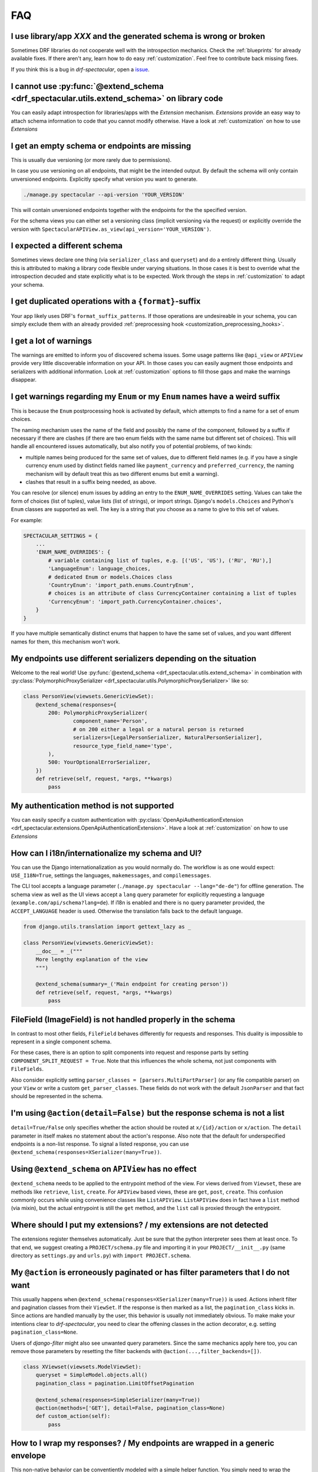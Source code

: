 FAQ
===

I use library/app *XXX* and the generated schema is wrong or broken
-------------------------------------------------------------------

Sometimes DRF libraries do not cooperate well with the introspection mechanics.
Check the :ref:`blueprints` for already available fixes. If there aren't any,
learn how to do easy :ref:`customization`. Feel free to contribute back missing fixes.

If you think this is a bug in *drf-spectacular*, open a
`issue <https://github.com/tfranzel/drf-spectacular/issues>`_.

I cannot use :py:func:`@extend_schema <drf_spectacular.utils.extend_schema>` on library code
--------------------------------------------------------------------------------------------

You can easily adapt introspection for libraries/apps with the *Extension* mechanism.
*Extensions* provide an easy way to attach schema information to code that you cannot
modify otherwise. Have a look at :ref:`customization` on how to use *Extensions*

I get an empty schema or endpoints are missing
----------------------------------------------

This is usually due versioning (or more rarely due to permissions).

In case you use versioning on all endpoints, that might be the intended output.
By default the schema will only contain unversioned endpoints. Explicitly specify
what version you want to generate.

.. code-block:: bash

    ./manage.py spectacular --api-version 'YOUR_VERSION'

This will contain unversioned endpoints together with the endpoints for the the specified version.

For the schema views you can either set a versioning class (implicit versioning via the request) or
explicitly override the version with ``SpectacularAPIView.as_view(api_version='YOUR_VERSION')``.

I expected a different schema
-----------------------------

Sometimes views declare one thing (via ``serializer_class`` and ``queryset``) and do
a entirely different thing. Usually this is attributed to making a library code flexible
under varying situations. In those cases it is best to override what the introspection
decuded and state explicitly what is to be expected.
Work through the steps in :ref:`customization` to adapt your schema.

I get duplicated operations with a ``{format}``-suffix
------------------------------------------------------

Your app likely uses DRF's ``format_suffix_patterns``. If those operations are
undesireable in your schema, you can simply exclude them with an already provided
:ref:`preprocessing hook <customization_preprocessing_hooks>`.

I get a lot of warnings
-----------------------

The warnings are emitted to inform you of discovered schema issues. Some
usage patterns like ``@api_view`` or ``APIView`` provide very
little discoverable information on your API. In those cases you can
easily augment those endpoints and serializers with additional information.
Look at :ref:`customization` options to fill those gaps and make the warnings
disappear.

I get warnings regarding my ``Enum`` or  my ``Enum`` names have a weird suffix
------------------------------------------------------------------------------

This is because the ``Enum`` postprocessing hook is activated by default, which
attempts to find a name for a set of enum choices.

The naming mechanism uses the name of the field and possibly the name of the
component, followed by a suffix if necessary if there are clashes (if there are
two enum fields with the same name but different set of choices). This will
handle all encountered issues automatically, but also notify you of potential
problems, of two kinds:

* multiple names being produced for the same set of values, due to different
  field names (e.g. if you have a single currency enum used by distinct fields
  named like ``payment_currency`` and ``preferred_currency``, the naming
  mechanism will by default treat this as two different enums but emit a
  warning).
* clashes that result in a suffix being needed, as above.

You can resolve (or silence) enum issues by adding an entry to the
``ENUM_NAME_OVERRIDES`` setting. Values can take the form of choices (list of tuples), value lists
(list of strings), or import strings. Django's ``models.Choices`` and Python's ``Enum`` classes
are supported as well. The key is a string that you choose as a name to give to
this set of values.

For example:

.. code-block:: python

    SPECTACULAR_SETTINGS = {
        ...
        'ENUM_NAME_OVERRIDES': {
            # variable containing list of tuples, e.g. [('US', 'US'), ('RU', 'RU'),]
            'LanguageEnum': language_choices,
            # dedicated Enum or models.Choices class
            'CountryEnum': 'import_path.enums.CountryEnum',
            # choices is an attribute of class CurrencyContainer containing a list of tuples
            'CurrencyEnum': 'import_path.CurrencyContainer.choices',
        }
    }

If you have multiple semantically distinct enums that happen to have the same
set of values, and you want different names for them, this mechanism won't work.

My endpoints use different serializers depending on the situation
-----------------------------------------------------------------

Welcome to the real world! Use :py:func:`@extend_schema <drf_spectacular.utils.extend_schema>`
in combination with :py:class:`PolymorphicProxySerializer <drf_spectacular.utils.PolymorphicProxySerializer>`
like so:

.. code-block:: python

    class PersonView(viewsets.GenericViewSet):
        @extend_schema(responses={
            200: PolymorphicProxySerializer(
                    component_name='Person',
                    # on 200 either a legal or a natural person is returned
                    serializers=[LegalPersonSerializer, NaturalPersonSerializer],
                    resource_type_field_name='type',
            ),
            500: YourOptionalErrorSerializer,
        })
        def retrieve(self, request, *args, **kwargs)
            pass

My authentication method is not supported
-----------------------------------------

You can easily specify a custom authentication with
:py:class:`OpenApiAuthenticationExtension <drf_spectacular.extensions.OpenApiAuthenticationExtension>`.
Have a look at :ref:`customization` on how to use *Extensions*

How can I i18n/internationalize my schema and UI?
-------------------------------------------------

You can use the Django internationalization as you would normally do. The workflow is as one
would expect: ``USE_I18N=True``, settings the languages, ``makemessages``, and ``compilemessages``.

The CLI tool accepts a language parameter (``./manage.py spectacular --lang="de-de"``) for offline
generation. The schema view as well as the UI views accept a ``lang`` query parameter for
explicitly requesting a language (``example.com/api/schema?lang=de``). If i18n is enabled and there
is no query parameter provided, the ``ACCEPT_LANGUAGE`` header is used. Otherwise the translation
falls back to the default language.

.. code-block:: python

    from django.utils.translation import gettext_lazy as _

    class PersonView(viewsets.GenericViewSet):
        __doc__ = _("""
        More lengthy explanation of the view
        """)

        @extend_schema(summary=_('Main endpoint for creating person'))
        def retrieve(self, request, *args, **kwargs)
            pass

FileField (ImageField) is not handled properly in the schema
------------------------------------------------------------

In contrast to most other fields, ``FileField`` behaves differently for requests and responses.
This duality is impossible to represent in a single component schema.

For these cases, there is an option to split components into request and response parts
by setting ``COMPONENT_SPLIT_REQUEST = True``. Note that this influences the whole schema,
not just components with ``FileFields``.

Also consider explicitly setting ``parser_classes = [parsers.MultiPartParser]`` (or any file compatible parser)
on your ``View`` or write a custom ``get_parser_classes``. These fields do not work with the default ``JsonParser``
and that fact should be represented in the schema.

I'm using ``@action(detail=False)`` but the response schema is not a list
-------------------------------------------------------------------------

``detail=True/False`` only specifies whether the action should be routed at ``x/{id}/action`` or ``x/action``.
The ``detail`` parameter in itself makes no statement about the action's response. Also note that the default
for underspecified endpoints is a non-list response. To signal a listed response, you can use
``@extend_schema(responses=XSerializer(many=True))``.

Using ``@extend_schema`` on ``APIView`` has no effect
-----------------------------------------------------

``@extend_schema`` needs to be applied to the entrypoint method of the view. For views derived from ``Viewset``,
these are methods like ``retrieve``, ``list``, ``create``. For ``APIView`` based views, these are ``get``, ``post``,
``create``. This confusion commonly occurs while using convenience classes like ``ListAPIView``. ``ListAPIView`` does
in fact have a ``list`` method (via mixin), but the actual entrypoint is still the ``get`` method, and the ``list``
call is proxied through the entrypoint.


Where should I put my extensions? / my extensions are not detected
------------------------------------------------------------------

The extensions register themselves automatically. Just be sure that the python interpreter sees them at least once.
To that end, we suggest creating a ``PROJECT/schema.py`` file and importing it in your ``PROJECT/__init__.py``
(same directory as ``settings.py`` and ``urls.py``) with ``import PROJECT.schema``.

My ``@action`` is erroneously paginated or has filter parameters that I do not want
-----------------------------------------------------------------------------------

This usually happens when ``@extend_schema(responses=XSerializer(many=True))`` is used. Actions inherit filter
and pagination classes from their ``ViewSet``. If the response is then marked as a list, the ``pagination_class``
kicks in. Since actions are handled manually by the user, this behavior is usually not immediately obvious.
To make make your intentions clear to *drf-spectacular*, you need to clear the offening classes in the action
decorator, e.g. setting ``pagination_class=None``.

Users of *django-filter* might also see unwanted query parameters. Since the same mechanics apply here too,
you can remove those parameters by resetting the filter backends with ``@action(...,filter_backends=[])``.

.. code-block:: python

    class XViewset(viewsets.ModelViewSet):
        queryset = SimpleModel.objects.all()
        pagination_class = pagination.LimitOffsetPagination

        @extend_schema(responses=SimpleSerializer(many=True))
        @action(methods=['GET'], detail=False, pagination_class=None)
        def custom_action(self):
            pass

How to I wrap my responses? / My endpoints are wrapped in a generic envelope
----------------------------------------------------------------------------

This non-native behavior can be conventiently modeled with a simple helper function. You simply need
to wrap the actual serializer with your envelope serializer and provide it to ``@extend_schema``.

Here is an example on how to build an ``enveloper`` helper function. In this example, the actual
serializer is put into the ``data`` field, while ``status`` is some arbitrary envelope field.
Adapt to your specific requirements.

.. code-block:: python

    def enveloper(serializer_class, many):
        component_name = 'Enveloped{}{}'.format(
            serializer_class.__name__.replace("Serializer", ""),
            "List" if many else "",
        )

        @extend_schema_serializer(many=False, component_name=component_name)
        class EnvelopeSerializer(serializers.Serializer):
            status = serializers.BooleanField()  # some arbitrary envelope field
            data = serializer_class(many=many)  # the enveloping part

        return EnvelopeSerializer


    class XViewset(GenericViewSet):
        @extend_schema(responses=enveloper(XSerializer, True))
        def list(self, request, *args, **kwargs):
            ...

How can I have multiple ``SpectacularAPIView`` with differing settings
----------------------------------------------------------------------

First, define your base settings in ``settings.py`` with ``SPECTACULAR_SETTINGS``. Then,
if you need another schema with different settings, you can provide scoped overrides by
providing a ``custom_settings`` argument. ``custom_settings`` expects a ``dict`` and only
allows keys that represent valid setting names.

Beware that using this mechanic is not thread-safe at the moment.

Also note that overriding ``SERVE_*`` or ``DEFAULT_GENERATOR_CLASS`` in ``custom_settings`` is
not allowed. ``SpectacularAPIView`` has dedicated arguments for overriding these settings.

.. code-block:: python

    urlpatterns = [
        path('api/schema/', SpectacularAPIView.as_view(),
        path('api/schema-custom/', SpectacularAPIView.as_view(
            custom_settings={
                'TITLE': 'your custom title',
                'SCHEMA_PATH_PREFIX': 'your custom regex',
                ...
            }
        ), name='schema-custom'),
    ]

How to correctly annotate function-based views that use ``@api_view()``
-----------------------------------------------------------------------

DRF provides a convenient way to write function-based views. ``@api_view()`` in essence wraps a regular
function and implicitly converts it to a ``APIView`` class. For single-method cases, simply use
:py:func:`@extend_schema <drf_spectacular.utils.extend_schema>` just as you would with a normal view method.

.. code-block:: python

    @extend_schema(request=XSerializer, responses=XSerializer)
    @api_view(['POST'])
    def view_func(request, format=None):
        return ...

For functions that provide multiple methods, its advisable to use :py:func:`@extend_schema_view <drf_spectacular.utils.extend_schema_view>`
and break down each case separately.

.. code-block:: python

    @extend_schema_view(
        get=extend_schema(description='get desc', responses=XSerializer),
        post=extend_schema(description='post desc', request=None, responses=OpenApiTypes.UUID),
    )
    @api_view(['GET', 'POST'])
    def view_func(request, format=None):
        return ...

My ``get_queryset()`` depends on some attributes not available at schema generation time
----------------------------------------------------------------------------------------

In certain situations we need to call ``get_serializer``, which in turn calls ``get_queryset``.
If your ``get_queryset`` (or ``get_serializer_class``) depends on attributes not available at
schema generation time (e.g. ``request.user.is_authenticated``), you need to provide a fallback
that allows us to call that method. While the schema is generated, you can check for the view
attribute ``swagger_fake_view`` and simply return an empty queryset of the correct model.

.. code-block:: python

    class XViewset(viewsets.ModelViewset):
        ...

        def get_queryset(self):
            if getattr(self, 'swagger_fake_view', False)  # drf-yasg comp
                return YourModel.objects.none()
            # your usual logic


How to serve in-memory generated files
--------------------------------------

DRF provides a convenient ``FileField`` for storing files persistently within a ``Model``.
``drf-spectacular`` handles these correctly by default. But to serve binary files that are
*generated in-memory*, follow the following recipe. This example uses the method
`recommended by Django <https://docs.djangoproject.com/en/4.0/ref/request-response/#telling-the-browser-to-treat-the-response-as-a-file-attachment>`_
for treating a ``Response`` as a file and sets up an appropriate ``Renderer`` that will handle the
client ``Accept`` header for this response content type.

.. code-block:: python

    from django.http import HttpResponse
    from rest_framework.renderers import BaseRenderer


    class BinaryRenderer(BaseRenderer):
        media_type = "application/octet-stream"
        format = "bin"


    class FileViewSet(RetrieveModelMixin, GenericViewSet):
        ...
        renderer_classes = [BinaryRenderer]

        @extend_schema(responses=bytes)
        def retrieve(self, request, *args, **kwargs):
            export_data = b"..."
            return HttpResponse(
                export_data,
                content_type=BinaryRenderer.media_type,
                headers={
                    "Content-Disposition": "attachment; filename=out.bin",
                },
            )
